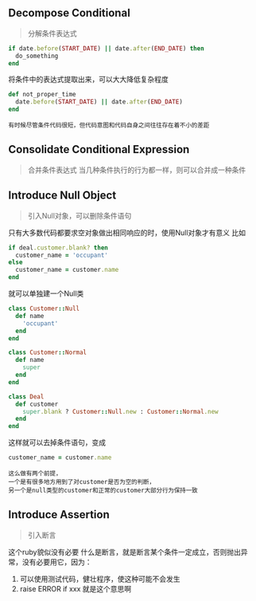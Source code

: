 ** Decompose Conditional
   #+BEGIN_QUOTE
   分解条件表达式
   #+END_QUOTE
   #+BEGIN_SRC ruby
   if date.before(START_DATE) || date.after(END_DATE) then
     do_something
   end
   #+END_SRC
   将条件中的表达式提取出来，可以大大降低复杂程度
   #+BEGIN_SRC ruby
   def not_proper_time
     date.before(START_DATE) || date.after(END_DATE)
   end
   #+END_SRC
   #+BEGIN_EXAMPLE
   有时候尽管条件代码很短，但代码意图和代码自身之间往往存在着不小的差距
   #+END_EXAMPLE
   
** Consolidate Conditional Expression
   #+BEGIN_QUOTE
   合并条件表达式
   当几种条件执行的行为都一样，则可以合并成一种条件
   #+END_QUOTE

** Introduce Null Object
   #+BEGIN_QUOTE
   引入Null对象，可以删除条件语句
   #+END_QUOTE
   只有大多数代码都要求空对象做出相同响应的时，使用Null对象才有意义
   比如
   #+BEGIN_SRC ruby
   if deal.customer.blank? then
     customer_name = 'occupant'
   else
     customer_name = customer.name
   end
   #+END_SRC
   就可以单独建一个Null类
   #+BEGIN_SRC ruby
   class Customer::Null
     def name
       'occupant'
     end
   end

   class Customer::Normal
     def name
       super
     end
   end
   
   class Deal
     def customer
       super.blank ? Customer::Null.new : Customer::Normal.new
     end
   end
   #+END_SRC
   这样就可以去掉条件语句，变成
   #+BEGIN_SRC ruby
   customer_name = customer.name
   #+END_SRC
   #+BEGIN_EXAMPLE
   这么做有两个前提，
   一个是有很多地方用到了对customer是否为空的判断，
   另一个是null类型的customer和正常的customer大部分行为保持一致
   #+END_EXAMPLE

** Introduce Assertion
   #+BEGIN_QUOTE
   引入断言
   #+END_QUOTE
   这个ruby貌似没有必要
   什么是断言，就是断言某个条件一定成立，否则抛出异常，没有必要用它，因为：
   1. 可以使用测试代码，健壮程序，使这种可能不会发生
   2. raise ERROR if xxx 就是这个意思啊
